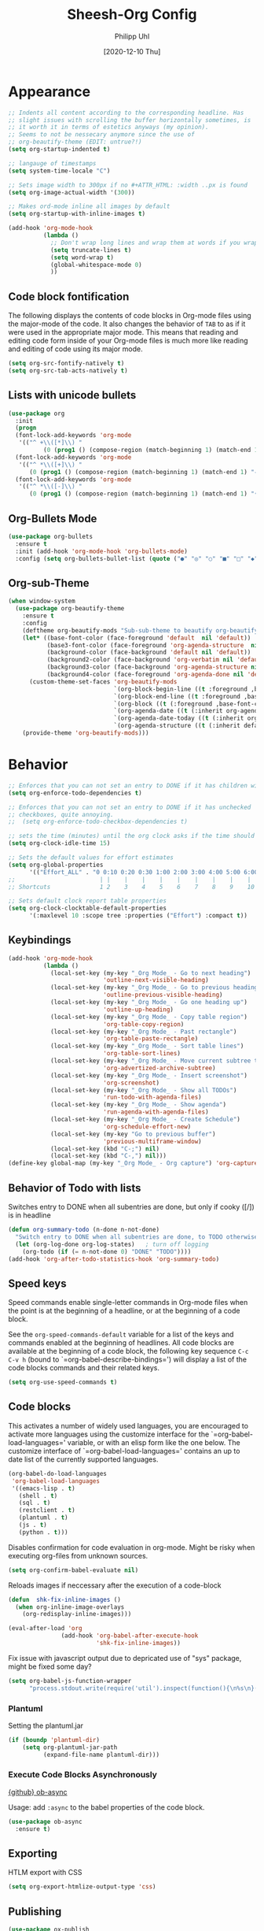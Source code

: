 #+TITLE: Sheesh-Org Config
#+DATE: [2020-12-10 Thu]
#+AUTHOR: Philipp Uhl


* Appearance

#+BEGIN_SRC emacs-lisp
   ;; Indents all content according to the corresponding headline. Has
   ;; slight issues with scrolling the buffer horizontally sometimes, is
   ;; it worth it in terms of estetics anyways (my opinion).
   ;; Seems to not be nessecary anymore since the use of
   ;; org-beautify-theme (EDIT: untrue?!)
   (setq org-startup-indented t)

   ;; langauge of timestamps
   (setq system-time-locale "C")

   ;; Sets image width to 300px if no #+ATTR_HTML: :width ..px is found
   (setq org-image-actual-width '(300))

   ;; Makes ord-mode inline all images by default
   (setq org-startup-with-inline-images t)

   (add-hook 'org-mode-hook
             (lambda ()
               ;; Don't wrap long lines and wrap them at words if you wrap (whut?)
               (setq truncate-lines t)
               (setq word-wrap t)
               (global-whitespace-mode 0)
               ))
#+END_SRC
** Code block fontification

The following displays the contents of code blocks in Org-mode files
using the major-mode of the code.  It also changes the behavior of
=TAB= to as if it were used in the appropriate major mode.  This means
that reading and editing code form inside of your Org-mode files is
much more like reading and editing of code using its major mode.

#+BEGIN_SRC emacs-lisp
  (setq org-src-fontify-natively t)
  (setq org-src-tab-acts-natively t)
#+END_SRC

** Lists with unicode bullets

#+begin_src emacs-lisp
    (use-package org
      :init
      (progn
      (font-lock-add-keywords 'org-mode
       '(("^ +\\([*]\\) "
              (0 (prog1 () (compose-region (match-beginning 1) (match-end 1) "◦"))))))
      (font-lock-add-keywords 'org-mode
       '(("^ *\\([+]\\) "
          (0 (prog1 () (compose-region (match-beginning 1) (match-end 1) "✧"))))))
      (font-lock-add-keywords 'org-mode
       '(("^ *\\([-]\\) "
          (0 (prog1 () (compose-region (match-beginning 1) (match-end 1) "•"))))))))
#+end_src

** Org-Bullets Mode

#+begin_src emacs-lisp
  (use-package org-bullets
    :ensure t
    :init (add-hook 'org-mode-hook 'org-bullets-mode)
    :config (setq org-bullets-bullet-list (quote ("●" "◎" "○" "■" "□" "◆" "◇"))))
#+end_src

** Org-sub-Theme

#+begin_src emacs-lisp
   (when window-system
     (use-package org-beautify-theme
       :ensure t
       :config
       (deftheme org-beautify-mods "Sub-sub-theme to beautify org-beautify.... ahhh god damnit")
       (let* ((base-font-color (face-foreground 'default  nil 'default))
              (base3-font-color (face-foreground 'org-agenda-structure  nil 'default))
              (background-color (face-background 'default nil 'default))
              (background2-color (face-background 'org-verbatim nil 'default))
              (background3-color (face-background 'org-agenda-structure nil 'default))
              (background4-color (face-foreground 'org-agenda-done nil 'default)))
         (custom-theme-set-faces 'org-beautify-mods
                                 `(org-block-begin-line ((t :foreground ,base-font-color :background, background-color)))
                                 `(org-block-end-line ((t :foreground ,base-font-color :background, background-color)))
                                 `(org-block ((t (:foreground ,base-font-color :background ,background2-color :box nil))))
                                 `(org-agenda-date ((t (:inherit org-agenda-structure :foreground "#666666" :height 0.8))))
                                 `(org-agenda-date-today ((t (:inherit org-agenda-date :background ,background4-color :foreground "#000000" :box nil :underline nil :weight bold :height 1.1))))
                                 `(org-agenda-structure ((t (:inherit default :background ,background3-color :foreground ,base3-font-color :box nil :underline nil :weight bold :height 1.2 :family "Sans Serif"))))))
       (provide-theme 'org-beautify-mods)))
#+end_src

* Behavior

#+BEGIN_SRC emacs-lisp
  ;; Enforces that you can not set an entry to DONE if it has children with TODO
  (setq org-enforce-todo-dependencies t)

  ;; Enforces that you can not set an entry to DONE if it has unchecked
  ;; checkboxes, quite annoying.
  ;;  (setq org-enforce-todo-checkbox-dependencies t)

  ;; sets the time (minutes) until the org clock asks if the time should be kept
  (setq org-clock-idle-time 15)

  ;; Sets the default values for effort estimates
  (setq org-global-properties
        '(("Effort_ALL" . "0 0:10 0:20 0:30 1:00 2:00 3:00 4:00 5:00 6:00 7:00")))
  ;;                        | |    |    |    |    |    |    |    |    |
  ;; Shortcuts              1 2    3    4    5    6    7    8    9    10

  ;; Sets default clock report table properties
  (setq org-clock-clocktable-default-properties
        '(:maxlevel 10 :scope tree :properties ("Effort") :compact t))
#+END_SRC

** Keybindings

#+BEGIN_SRC emacs-lisp
    (add-hook 'org-mode-hook
              (lambda ()
                (local-set-key (my-key "_Org Mode_ - Go to next heading")
                               'outline-next-visible-heading)
                (local-set-key (my-key "_Org Mode_ - Go to previous heading")
                               'outline-previous-visible-heading)
                (local-set-key (my-key "_Org Mode_ - Go one heading up")
                               'outline-up-heading)
                (local-set-key (my-key "_Org Mode_ - Copy table region")
                               'org-table-copy-region)
                (local-set-key (my-key "_Org Mode_ - Past rectangle")
                               'org-table-paste-rectangle)
                (local-set-key (my-key "_Org Mode_ - Sort table lines")
                               'org-table-sort-lines)
                (local-set-key (my-key "_Org Mode_ - Move current subtree to archive")
                               'org-advertized-archive-subtree)
                (local-set-key (my-key "_Org Mode_ - Insert screenshot")
                               'org-screenshot)
                (local-set-key (my-key "_Org Mode_ - Show all TODOs")
                               'run-todo-with-agenda-files)
                (local-set-key (my-key "_Org Mode_ - Show agenda")
                               'run-agenda-with-agenda-files)
                (local-set-key (my-key "_Org Mode_ - Create Schedule")
                               'org-schedule-effort-new)
                (local-set-key (my-key "Go to previous buffer")
                               'previous-multiframe-window)
                (local-set-key (kbd "C-;") nil)
                (local-set-key (kbd "C-,") nil)))
    (define-key global-map (my-key "_Org Mode_ - Org capture") 'org-capture)
#+END_SRC
** Behavior of Todo with lists

Switches entry to DONE when all subentries are done, but only if cooky ([/]) is in headline

#+BEGIN_SRC emacs-lisp
  (defun org-summary-todo (n-done n-not-done)
    "Switch entry to DONE when all subentries are done, to TODO otherwise."
    (let (org-log-done org-log-states)   ; turn off logging
      (org-todo (if (= n-not-done 0) "DONE" "TODO"))))
  (add-hook 'org-after-todo-statistics-hook 'org-summary-todo)
#+END_SRC

** Speed keys

Speed commands enable single-letter commands in Org-mode files when
the point is at the beginning of a headline, or at the beginning of a
code block.

See the =org-speed-commands-default= variable for a list of the keys
and commands enabled at the beginning of headlines.  All code blocks
are available at the beginning of a code block, the following key
sequence =C-c C-v h= (bound to `=org-babel-describe-bindings=') will
display a list of the code blocks commands and their related keys.

#+BEGIN_SRC emacs-lisp
  (setq org-use-speed-commands t)
#+END_SRC

** Code blocks

This activates a number of widely used languages, you are encouraged
to activate more languages using the customize interface for the
`=org-babel-load-languages=' variable, or with an elisp form like the
one below.  The customize interface of `=org-babel-load-languages='
contains an up to date list of the currently supported languages.

#+BEGIN_SRC emacs-lisp
  (org-babel-do-load-languages
   'org-babel-load-languages
   '((emacs-lisp . t)
     (shell . t)
     (sql . t)
     (restclient . t)
     (plantuml . t)
     (js . t)
     (python . t)))
#+END_SRC

Disables confirmation for code evaluation in org-mode. Might be risky
when executing org-files from unknown sources.
#+BEGIN_SRC emacs-lisp
  (setq org-confirm-babel-evaluate nil)
#+END_SRC

Reloads images if neccessary after the execution of a code-block
#+BEGIN_SRC emacs-lisp
  (defun  shk-fix-inline-images ()
    (when org-inline-image-overlays
      (org-redisplay-inline-images)))

  (eval-after-load 'org
                 (add-hook 'org-babel-after-execute-hook
                           'shk-fix-inline-images))
#+END_SRC

Fix issue with javascript output due to depricated use of "sys"
package, might be fixed some day?
#+BEGIN_SRC emacs-lisp
(setq org-babel-js-function-wrapper
      "process.stdout.write(require('util').inspect(function(){\n%s\n}(), { maxArrayLength: null, maxStringLength: null, breakLength: Infinity, compact: true }))")
#+END_SRC

*** Plantuml
Setting the plantuml.jar

#+BEGIN_SRC emacs-lisp
  (if (boundp 'plantuml-dir)
      (setq org-plantuml-jar-path
            (expand-file-name plantuml-dir)))
#+END_SRC

*** Execute Code Blocks Asynchronously

[[https://github.com/astahlman/ob-async][{github} ob-async]]

Usage: add =:async= to the babel properties of the code block.

#+BEGIN_SRC emacs-lisp
  (use-package ob-async
    :ensure t)
#+END_SRC

** Exporting

HTLM export with CSS

#+BEGIN_SRC emacs-lisp
(setq org-export-htmlize-output-type 'css)
#+END_SRC

** Publishing

#+BEGIN_SRC emacs-lisp
  (use-package ox-publish
    :defer t
    :config
    (setq org-publish-project-alist
          `(
            ("org-notes"
             :base-directory ,org-base-dir
             :base-extension "org"
             :publishing-directory ,org-exp-dir
             :recursive t
             :publishing-function org-html-publish-to-html
             :headline-levels 5             ; Just the default for this project.
             :auto-preamble t
             :auto-sitemap t                ; Generate sitemap.org automagically...
             :sitemap-filename "sitemap.org"  ; ... call it sitemap.org (it's the default)...
             :sitemap-title ""         ; ... with title 'Sitemap'.
             )
            ("org-static"
             :base-directory ,org-base-dir
             :base-extension "css\\|js\\|png\\|jpg\\|gif\\|pdf\\|mp3\\|ogg\\|swf"
             :publishing-directory ,org-exp-dir
             :recursive t
             :publishing-function org-publish-attachment
             )
            ("org" :components ("org-notes" "org-static"))
            ))
    )
#+END_SRC

* Features
** Schedule Effort

This helper function behaves lake the normal =org-schedule= function,
but if an estimate is set, it will (if a start hour is present in the
schedule) add a corresponding end-hour.

#+BEGIN_SRC emacs-lisp
  (defun org-schedule-effort ()
  (interactive)
    (save-excursion
      (org-back-to-heading t)
      (let* (
          (element (org-element-at-point))
          (effort (org-element-property :EFFORT element))
          (scheduled (org-element-property :scheduled element))
          (ts-year-start (org-element-property :year-start scheduled))
          (ts-month-start (org-element-property :month-start scheduled))
          (ts-day-start (org-element-property :day-start scheduled))
          (ts-hour-start (org-element-property :hour-start scheduled))
          (ts-minute-start (org-element-property :minute-start scheduled)) )
        (if (and (not (eq scheduled nil))
                 (not (eq effort nil))
                 (not (eq ts-hour-start nil)))
            (org-schedule nil (concat
                               (format "%s" ts-year-start)
                               "-"
                               (if (< ts-month-start 10)
                                   (concat "0" (format "%s" ts-month-start))
                                 (format "%s" ts-month-start))
                               "-"
                               (if (< ts-day-start 10)
                                   (concat "0" (format "%s" ts-day-start))
                                 (format "%s" ts-day-start))
                               " "
                               (if (< ts-hour-start 10)
                                   (concat "0" (format "%s" ts-hour-start))
                                 (format "%s" ts-hour-start))
                               ":"
                               (if (< ts-minute-start 10)
                                   (concat "0" (format "%s" ts-minute-start))
                                 (format "%s" ts-minute-start))
                               "+"
                               effort)) ))))

  (defun org-schedule-effort-new ()
    (interactive)
    (call-interactively 'org-schedule)
    (org-schedule-effort)
    )
#+END_SRC

** SFW Agenda

#+BEGIN_SRC emacs-lisp
  (defun org-agenda-list-priv (pre)
    "Opens the org-agenda, if called with a prefix argument all
  priv-tags will be filtered out (if #+TAGS: priv(p) set somewhere"
    (interactive "P")
    (if pre
        (progn
          (org-agenda-list)
          (org-agenda-filter-by-tag t ?p))
      (org-agenda-list)))
#+END_SRC

** Screenshots

#+BEGIN_SRC emacs-lisp
  ;; Past images from clipboard into org-mode
  (defun org-screenshot ()
    "Take a screenshot into a time stamped unique-named file in the same
  directory as the org-buffer and insert
  a link to this file."
    (interactive)
    (setq tilde-buffer-filename
          (if (eq system-type 'gnu/linux)
              buffer-file-name
            (replace-regexp-in-string "/" "\\" (buffer-file-name) t t)))
    (unless (file-exists-p (concat tilde-buffer-filename ".img"))
      (make-directory (concat tilde-buffer-filename ".img")))
    (setq filename
          (concat
           (make-temp-name
            (concat tilde-buffer-filename
                    (if (eq system-type 'gnu/linux)
                        ".img/org_"
                      ".img\\org_")
                    (format-time-string "%Y%m%d_%H%M%S_")) ) ".jpg"))
    (if (eq system-type 'gnu/linux)
        ;; Linux: ImageMagick
        (progn
          (message "3...")
          (sleep-for 1)
          (message "2..")
          (sleep-for 1)
          (message "1.")
          (sleep-for 1)
          (message "Snap!")
          (call-process "import" nil nil nil filename))
      ;; Windows: Irfanview
      (call-process "C:\\Program Files\\IrfanView\\i_view64.exe" nil nil nil
                    (concat "/clippaste /convert=" filename)))
    (insert (concat "[[file:"
                    (file-relative-name
                     (if (eq system-type 'gnu/linux)
                         filename
                       (replace-regexp-in-string "\\\\" "/" filename t t))
                     (file-name-directory (buffer-file-name))) "]]"))
    (org-display-inline-images))
#+END_SRC

** Capture

#+BEGIN_SRC emacs-lisp
  (defvar my/org-basic-task-template "* TODO %^{Task}
  :PROPERTIES:
  :Effort: %^{effort|1:00|0:05|0:15|0:30|2:00|4:00}
  :END:
  %<%Y-%m-%d %H:%M> %?
  " "Basic task data")

  (setq org-default-notes-file "~/org/notes.org")
  (setq org-refile-targets '((org-agenda-files . (:maxlevel . 6))))

  (setq org-capture-templates
        `(("t" "Tasks" entry
           (file+headline "~/org/notes.org" "Tasks")
           ,my/org-basic-task-template)
          ("k" "Key Binding" table-line
           (file "~/org/notes.org") "| | | |")
          ))
#+END_SRC

** Quick jump to Org-file overview

#+BEGIN_SRC emacs-lisp
  (eval
   `(use-package get-org-buffer-list
      :load-path "src"
      :bind
      (,(cons (my-bind "_Org Mode_ - Quick jump to Org-file") 'show-org-file-list)
       ,(cons (my-bind "_Org Mode_ - Show agenda") 'run-agenda-with-agenda-files)
       ,(cons (my-bind "_Org Mode_ - Show all TODOs") 'run-todo-with-agenda-files))))
#+END_SRC

